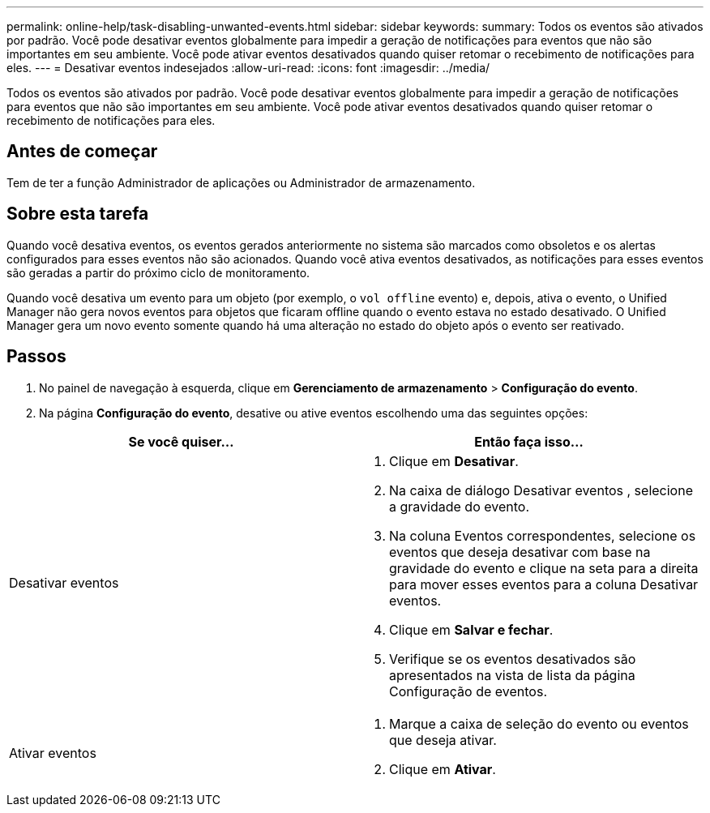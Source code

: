 ---
permalink: online-help/task-disabling-unwanted-events.html 
sidebar: sidebar 
keywords:  
summary: Todos os eventos são ativados por padrão. Você pode desativar eventos globalmente para impedir a geração de notificações para eventos que não são importantes em seu ambiente. Você pode ativar eventos desativados quando quiser retomar o recebimento de notificações para eles. 
---
= Desativar eventos indesejados
:allow-uri-read: 
:icons: font
:imagesdir: ../media/


[role="lead"]
Todos os eventos são ativados por padrão. Você pode desativar eventos globalmente para impedir a geração de notificações para eventos que não são importantes em seu ambiente. Você pode ativar eventos desativados quando quiser retomar o recebimento de notificações para eles.



== Antes de começar

Tem de ter a função Administrador de aplicações ou Administrador de armazenamento.



== Sobre esta tarefa

Quando você desativa eventos, os eventos gerados anteriormente no sistema são marcados como obsoletos e os alertas configurados para esses eventos não são acionados. Quando você ativa eventos desativados, as notificações para esses eventos são geradas a partir do próximo ciclo de monitoramento.

Quando você desativa um evento para um objeto (por exemplo, o `vol offline` evento) e, depois, ativa o evento, o Unified Manager não gera novos eventos para objetos que ficaram offline quando o evento estava no estado desativado. O Unified Manager gera um novo evento somente quando há uma alteração no estado do objeto após o evento ser reativado.



== Passos

. No painel de navegação à esquerda, clique em *Gerenciamento de armazenamento* > *Configuração do evento*.
. Na página *Configuração do evento*, desative ou ative eventos escolhendo uma das seguintes opções:


[cols="2*"]
|===
| Se você quiser... | Então faça isso... 


 a| 
Desativar eventos
 a| 
. Clique em *Desativar*.
. Na caixa de diálogo Desativar eventos , selecione a gravidade do evento.
. Na coluna Eventos correspondentes, selecione os eventos que deseja desativar com base na gravidade do evento e clique na seta para a direita para mover esses eventos para a coluna Desativar eventos.
. Clique em *Salvar e fechar*.
. Verifique se os eventos desativados são apresentados na vista de lista da página Configuração de eventos.




 a| 
Ativar eventos
 a| 
. Marque a caixa de seleção do evento ou eventos que deseja ativar.
. Clique em *Ativar*.


|===